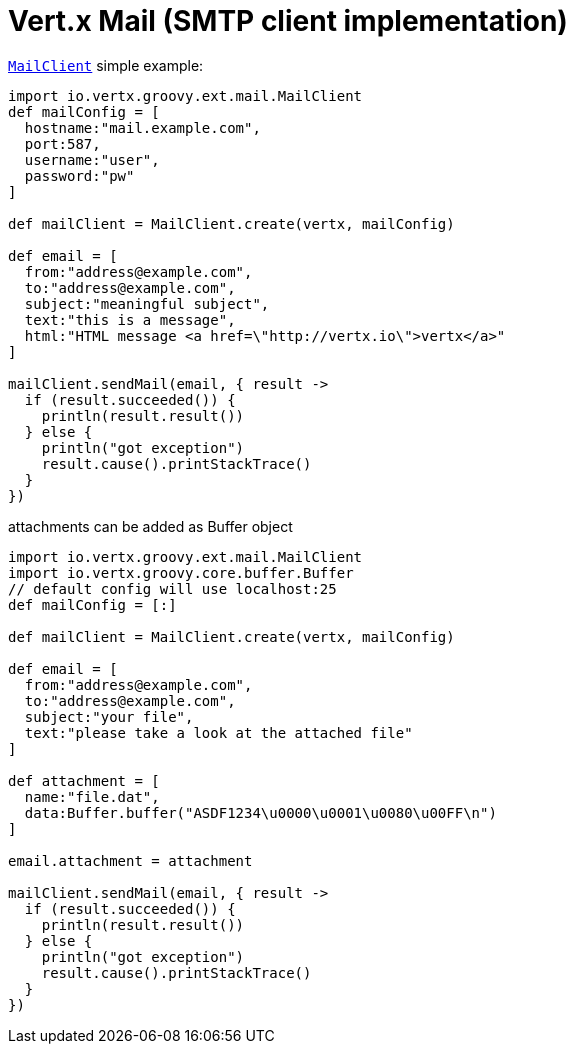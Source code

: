 = Vert.x Mail (SMTP client implementation)

`link:groovydoc/io/vertx/groovy/ext/mail/MailClient.html[MailClient]` simple example:

[source,groovy]
----
import io.vertx.groovy.ext.mail.MailClient
def mailConfig = [
  hostname:"mail.example.com",
  port:587,
  username:"user",
  password:"pw"
]

def mailClient = MailClient.create(vertx, mailConfig)

def email = [
  from:"address@example.com",
  to:"address@example.com",
  subject:"meaningful subject",
  text:"this is a message",
  html:"HTML message <a href=\"http://vertx.io\">vertx</a>"
]

mailClient.sendMail(email, { result ->
  if (result.succeeded()) {
    println(result.result())
  } else {
    println("got exception")
    result.cause().printStackTrace()
  }
})

----
attachments can be added as Buffer object

[source,groovy]
----
import io.vertx.groovy.ext.mail.MailClient
import io.vertx.groovy.core.buffer.Buffer
// default config will use localhost:25
def mailConfig = [:]

def mailClient = MailClient.create(vertx, mailConfig)

def email = [
  from:"address@example.com",
  to:"address@example.com",
  subject:"your file",
  text:"please take a look at the attached file"
]

def attachment = [
  name:"file.dat",
  data:Buffer.buffer("ASDF1234\u0000\u0001\u0080\u00FF\n")
]

email.attachment = attachment

mailClient.sendMail(email, { result ->
  if (result.succeeded()) {
    println(result.result())
  } else {
    println("got exception")
    result.cause().printStackTrace()
  }
})

----